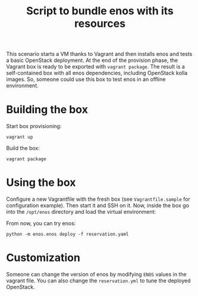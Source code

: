 #+TITLE: Script to bundle enos with its resources

This scenario starts a VM thanks to Vagrant and then installs enos and
tests a basic OpenStack deployment. At the end of the provision phase,
the Vagrant box is ready to be exported with ~vagrant package~. The
result is a self-contained box with all enos dependencies, including
OpenStack kolla images. So, someone could use this box to test enos in
an offline environment.

* Building the box
Start box provisioning:
: vagrant up

Build the box:
: vagrant package

* Using the box
Configure a new Vagrantfile with the fresh box (see
~Vagrantfile.sample~ for configuration example). Then start it and SSH
on it. Now, inside the box go into the ~/opt/enos~ directory and load
the virtual environment:

From now, you can try enos:
: python -m enos.enos deploy -f reservation.yaml

* Customization
Someone can change the version of enos by modifying ~ENOS~ values in
the vagrant file. You can also change the ~reservation.yml~ to tune
the deployed OpenStack.
